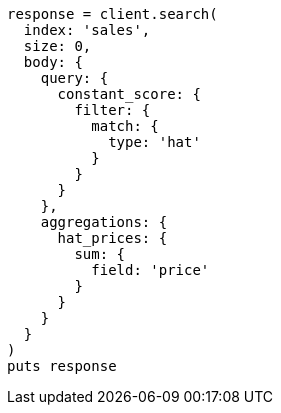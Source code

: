 [source, ruby]
----
response = client.search(
  index: 'sales',
  size: 0,
  body: {
    query: {
      constant_score: {
        filter: {
          match: {
            type: 'hat'
          }
        }
      }
    },
    aggregations: {
      hat_prices: {
        sum: {
          field: 'price'
        }
      }
    }
  }
)
puts response
----
